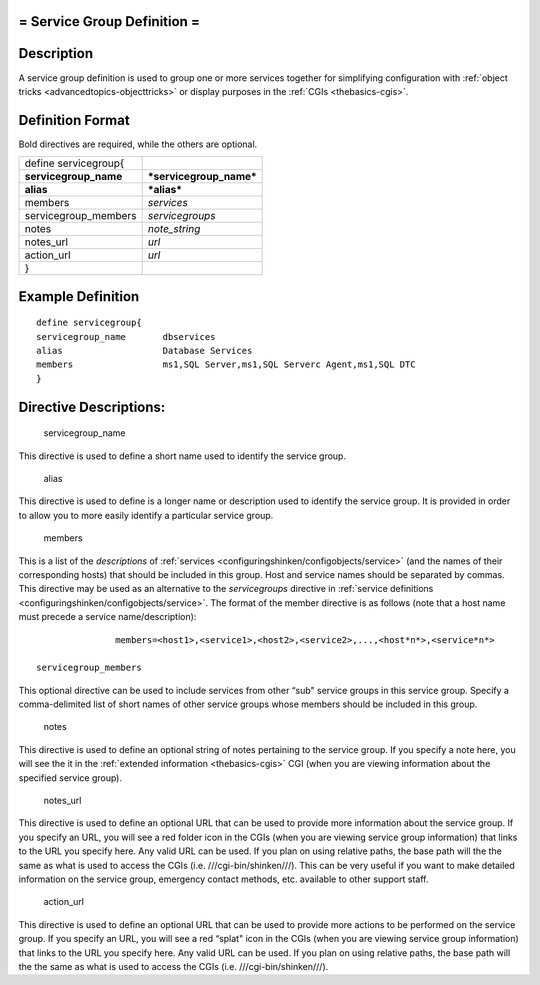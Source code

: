 .. _servicegroup:



= Service Group Definition =
============================




Description 
============


A service group definition is used to group one or more services together for simplifying configuration with :ref:`object tricks <advancedtopics-objecttricks>` or display purposes in the :ref:`CGIs <thebasics-cgis>`.



Definition Format 
==================


Bold directives are required, while the others are optional.



===================== =======================
define servicegroup{                         
**servicegroup_name** ***servicegroup_name***
**alias**             ***alias***            
members               *services*             
servicegroup_members  *servicegroups*        
notes                 *note_string*          
notes_url             *url*                  
action_url            *url*                  
}                                            
===================== =======================



Example Definition 
===================


  
::

  	  define servicegroup{
  	  servicegroup_name       dbservices
  	  alias                   Database Services
  	  members                 ms1,SQL Server,ms1,SQL Serverc Agent,ms1,SQL DTC
  	  }
  


Directive Descriptions: 
========================


   servicegroup_name
  
This directive is used to define a short name used to identify the service group.

   alias
  
This directive is used to define is a longer name or description used to identify the service group. It is provided in order to allow you to more easily identify a particular service group.

   members
  
This is a list of the *descriptions* of :ref:`services <configuringshinken/configobjects/service>` (and the names of their corresponding hosts) that should be included in this group. Host and service names should be separated by commas. This directive may be used as an alternative to the *servicegroups* directive in :ref:`service definitions <configuringshinken/configobjects/service>`. The format of the member directive is as follows (note that a host name must precede a service name/description):

  
::

  		  members=<host1>,<service1>,<host2>,<service2>,...,<host*n*>,<service*n*>
  
   servicegroup_members
  
This optional directive can be used to include services from other “sub" service groups in this service group. Specify a comma-delimited list of short names of other service groups whose members should be included in this group.

   notes
  
This directive is used to define an optional string of notes pertaining to the service group. If you specify a note here, you will see the it in the :ref:`extended information <thebasics-cgis>` CGI (when you are viewing information about the specified service group).

   notes_url
  
This directive is used to define an optional URL that can be used to provide more information about the service group. If you specify an URL, you will see a red folder icon in the CGIs (when you are viewing service group information) that links to the URL you specify here. Any valid URL can be used. If you plan on using relative paths, the base path will the the same as what is used to access the CGIs (i.e. ///cgi-bin/shinken///). This can be very useful if you want to make detailed information on the service group, emergency contact methods, etc. available to other support staff.

   action_url
  
This directive is used to define an optional URL that can be used to provide more actions to be performed on the service group. If you specify an URL, you will see a red “splat" icon in the CGIs (when you are viewing service group information) that links to the URL you specify here. Any valid URL can be used. If you plan on using relative paths, the base path will the the same as what is used to access the CGIs (i.e. ///cgi-bin/shinken///).